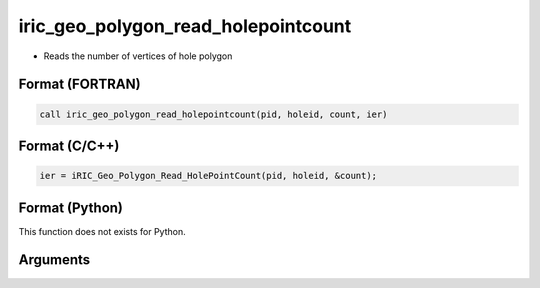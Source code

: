 iric_geo_polygon_read_holepointcount
======================================

-  Reads the number of vertices of hole polygon

Format (FORTRAN)
------------------
.. code-block:: fortran

   call iric_geo_polygon_read_holepointcount(pid, holeid, count, ier)

Format (C/C++)
----------------
.. code-block:: c

   ier = iRIC_Geo_Polygon_Read_HolePointCount(pid, holeid, &count);

Format (Python)
----------------

This function does not exists for Python.

Arguments
---------

.. csv-table:: Arguments of iric_geo_polygon_read_holepointcount
   :file: iric_geo_polygon_read_holepointcount_args.csv
   :header-rows: 1
